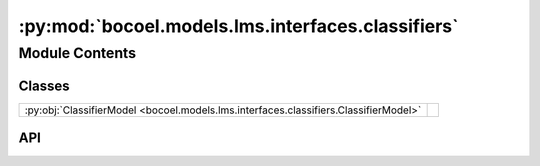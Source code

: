:py:mod:`bocoel.models.lms.interfaces.classifiers`
==================================================

.. py:module:: bocoel.models.lms.interfaces.classifiers

.. autodoc2-docstring:: bocoel.models.lms.interfaces.classifiers
   :allowtitles:

Module Contents
---------------

Classes
~~~~~~~

.. list-table::
   :class: autosummary longtable
   :align: left

   * - :py:obj:`ClassifierModel <bocoel.models.lms.interfaces.classifiers.ClassifierModel>`
     -

API
~~~

.. py:class:: ClassifierModel
   :canonical: bocoel.models.lms.interfaces.classifiers.ClassifierModel

   Bases: :py:obj:`typing.Protocol`

   .. py:method:: __repr__() -> str
      :canonical: bocoel.models.lms.interfaces.classifiers.ClassifierModel.__repr__

   .. py:method:: classify(prompts: collections.abc.Sequence[str], /) -> numpy.typing.NDArray
      :canonical: bocoel.models.lms.interfaces.classifiers.ClassifierModel.classify

      .. autodoc2-docstring:: bocoel.models.lms.interfaces.classifiers.ClassifierModel.classify

   .. py:method:: _classify(prompts: collections.abc.Sequence[str], /) -> numpy.typing.NDArray
      :canonical: bocoel.models.lms.interfaces.classifiers.ClassifierModel._classify
      :abstractmethod:

      .. autodoc2-docstring:: bocoel.models.lms.interfaces.classifiers.ClassifierModel._classify

   .. py:property:: choices
      :canonical: bocoel.models.lms.interfaces.classifiers.ClassifierModel.choices
      :abstractmethod:
      :type: collections.abc.Sequence[str]

      .. autodoc2-docstring:: bocoel.models.lms.interfaces.classifiers.ClassifierModel.choices
